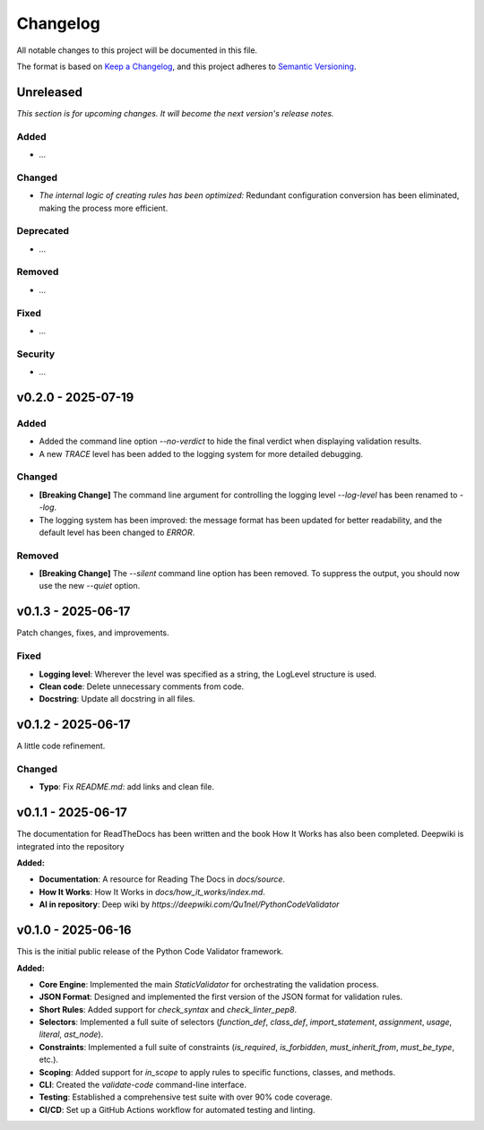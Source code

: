 *********
Changelog
*********

All notable changes to this project will be documented in this file.

The format is based on `Keep a Changelog <https://keepachangelog.com/en/1.0.0/>`_,
and this project adheres to `Semantic Versioning <https://semver.org/spec/v2.0.0.html>`_.

.. _unreleased:

Unreleased
==========

*This section is for upcoming changes. It will become the next version's release notes.*


Added
-----

- *...*


Changed
-------

- *The internal logic of creating rules has been optimized:* Redundant configuration conversion has been eliminated, making the process more efficient.


Deprecated
-----

- *...*


Removed
-----

- *...*


Fixed
-----

- *...*


Security
-----

- *...*



v0.2.0 - 2025-07-19
===================

Added
-----

- Added the command line option `--no-verdict` to hide the final verdict when displaying validation results.
- A new `TRACE` level has been added to the logging system for more detailed debugging.

Changed
-------

- **[Breaking Change]** The command line argument for controlling the logging level `--log-level` has been renamed to `--log`.
- The logging system has been improved: the message format has been updated for better readability, and the default level has been changed to `ERROR`.

Removed
-------

- **[Breaking Change]** The `--silent` command line option has been removed. To suppress the output, you should now use the new `--quiet` option.



v0.1.3 - 2025-06-17
===================

Patch changes, fixes, and improvements.

Fixed
-----

- **Logging level**: Wherever the level was specified as a string, the LogLevel structure is used.
- **Clean code**: Delete unnecessary comments from code.
- **Docstring**: Update all docstring in all files.



v0.1.2 - 2025-06-17
===================

A little code refinement.

Changed
-------

- **Typo**: Fix `README.md`: add links and clean file.



v0.1.1 - 2025-06-17
===================

The documentation for ReadTheDocs has been written and the book How It Works has also been completed. Deepwiki is integrated into the repository

**Added:**

- **Documentation**: A resource for Reading The Docs in `docs/source`.
- **How It Works**: How It Works in `docs/how_it_works/index.md`.
- **AI in repository**: Deep wiki by `https://deepwiki.com/Qu1nel/PythonCodeValidator`



v0.1.0 - 2025-06-16
===================

This is the initial public release of the Python Code Validator framework.

**Added:**

- **Core Engine**: Implemented the main `StaticValidator` for orchestrating the validation process.
- **JSON Format**: Designed and implemented the first version of the JSON format for validation rules.
- **Short Rules**: Added support for `check_syntax` and `check_linter_pep8`.
- **Selectors**: Implemented a full suite of selectors (`function_def`, `class_def`, `import_statement`, `assignment`, `usage`, `literal`, `ast_node`).
- **Constraints**: Implemented a full suite of constraints (`is_required`, `is_forbidden`, `must_inherit_from`, `must_be_type`, etc.).
- **Scoping**: Added support for `in_scope` to apply rules to specific functions, classes, and methods.
- **CLI**: Created the `validate-code` command-line interface.
- **Testing**: Established a comprehensive test suite with over 90% code coverage.
- **CI/CD**: Set up a GitHub Actions workflow for automated testing and linting.